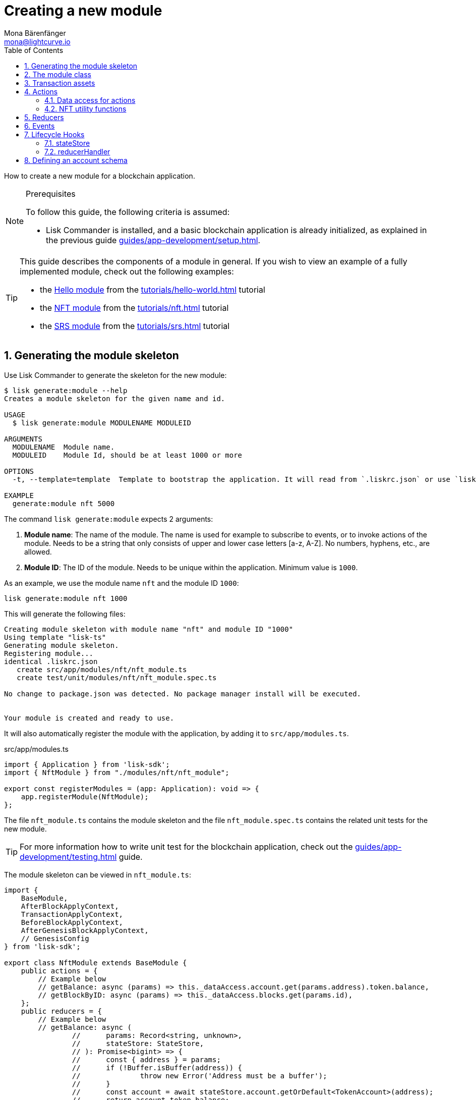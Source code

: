 = Creating a new module
Mona Bärenfänger <mona@lightcurve.io>
:toc:
:sectnums:
// URLs
:url_github_hello_module: https://github.com/LiskHQ/lisk-sdk-examples/blob/development/tutorials/hello-world/blockchain_app/hello_module/hello_module.js
:url_github_nft_module: https://github.com/LiskHQ/lisk-sdk-examples/blob/development/tutorials/nft/blockchain_app/nft_module/index.js
:url_github_srs_module: https://github.com/LiskHQ/lisk-sdk-examples/blob/development/tutorials/social-recovery/blockchain_app/srs_module/index.js

// Project URLS
:url_guides_setup: guides/app-development/setup.adoc
:url_guides_asset: guides/app-development/asset.adoc
:url_guides_genesis: guides/app-development/genesis-block.adoc
:url_guides_testing: guides/app-development/testing.adoc
:url_modules_dpos: dpos-module.adoc
:url_rpc_endpoints: rpc-endpoints.adoc
:url_references_schemas: references/schemas.adoc
:url_tutorials_hello: tutorials/hello-world.adoc
:url_tutorials_nft: tutorials/nft.adoc
:url_tutorials_srs: tutorials/srs.adoc

How to create a new module for a blockchain application.

.Prerequisites
[NOTE]
====
To follow this guide, the following criteria is assumed:

* Lisk Commander is installed, and a basic blockchain application is already initialized, as explained in the previous guide xref:{url_guides_setup}[].
====


[TIP]

====
This guide describes the components of a module in general.
If you wish to view an example of a fully implemented module, check out the following examples:

* the {url_github_hello_module}[Hello module] from the xref:{url_tutorials_hello}[] tutorial
* the {url_github_nft_module}[NFT module] from the xref:{url_tutorials_nft}[] tutorial
* the {url_github_srs_module}[SRS module] from the xref:{url_tutorials_srs}[] tutorial
====

== Generating the module skeleton

Use Lisk Commander to generate the skeleton for the new module:

[source,bash]
----
$ lisk generate:module --help
Creates a module skeleton for the given name and id.

USAGE
  $ lisk generate:module MODULENAME MODULEID

ARGUMENTS
  MODULENAME  Module name.
  MODULEID    Module Id, should be at least 1000 or more

OPTIONS
  -t, --template=template  Template to bootstrap the application. It will read from `.liskrc.json` or use `lisk-ts` if not found.

EXAMPLE
  generate:module nft 5000
----

The command `lisk generate:module` expects 2 arguments:

. *Module name*: The name of the module.
The name is used for example to subscribe to events, or to invoke actions of the module.
Needs to be a string that only consists of upper and lower case letters [a-z, A-Z].
No numbers, hyphens, etc., are allowed.
. *Module ID*: The ID of the module.
Needs to be unique within the application.
Minimum value is `1000`.

As an example, we use the module name `nft` and the module ID `1000`:

[[generate-module]]
[source,bash]
----
lisk generate:module nft 1000
----

This will generate the following files:

----
Creating module skeleton with module name "nft" and module ID "1000"
Using template "lisk-ts"
Generating module skeleton.
Registering module...
identical .liskrc.json
   create src/app/modules/nft/nft_module.ts
   create test/unit/modules/nft/nft_module.spec.ts

No change to package.json was detected. No package manager install will be executed.


Your module is created and ready to use.
----

It will also automatically register the module with the application, by adding it to `src/app/modules.ts`.

.src/app/modules.ts
[source,typescript]
----
import { Application } from 'lisk-sdk';
import { NftModule } from "./modules/nft/nft_module";

export const registerModules = (app: Application): void => {
    app.registerModule(NftModule);
};

----

The file `nft_module.ts` contains the module skeleton and the file `nft_module.spec.ts` contains the related unit tests for the new module.

TIP: For more information how to write unit test for the blockchain application, check out the xref:{url_guides_testing}[] guide.

The module skeleton can be viewed in `nft_module.ts`:

[source,typescript]
----
import {
    BaseModule,
    AfterBlockApplyContext,
    TransactionApplyContext,
    BeforeBlockApplyContext,
    AfterGenesisBlockApplyContext,
    // GenesisConfig
} from 'lisk-sdk';

export class NftModule extends BaseModule {
    public actions = {
        // Example below
        // getBalance: async (params) => this._dataAccess.account.get(params.address).token.balance,
        // getBlockByID: async (params) => this._dataAccess.blocks.get(params.id),
    };
    public reducers = {
        // Example below
        // getBalance: async (
		// 	params: Record<string, unknown>,
		// 	stateStore: StateStore,
		// ): Promise<bigint> => {
		// 	const { address } = params;
		// 	if (!Buffer.isBuffer(address)) {
		// 		throw new Error('Address must be a buffer');
		// 	}
		// 	const account = await stateStore.account.getOrDefault<TokenAccount>(address);
		// 	return account.token.balance;
		// },
    };
    public name = 'nft';
    public transactionAssets = [];
    public events = [
        // Example below
        // 'nft:newBlock',
    ];
    public id = 1000;

    // public constructor(genesisConfig: GenesisConfig) {
    //     super(genesisConfig);
    // }

    // Lifecycle hooks
    public async beforeBlockApply(_input: BeforeBlockApplyContext) {
        // Get any data from stateStore using block info, below is an example getting a generator
        // const generatorAddress = getAddressFromPublicKey(_input.block.header.generatorPublicKey);
		// const generator = await _input.stateStore.account.get<TokenAccount>(generatorAddress);
    }

    public async afterBlockApply(_input: AfterBlockApplyContext) {
        // Get any data from stateStore using block info, below is an example getting a generator
        // const generatorAddress = getAddressFromPublicKey(_input.block.header.generatorPublicKey);
		// const generator = await _input.stateStore.account.get<TokenAccount>(generatorAddress);
    }

    public async beforeTransactionApply(_input: TransactionApplyContext) {
        // Get any data from stateStore using transaction info, below is an example
        // const sender = await _input.stateStore.account.getOrDefault<TokenAccount>(_input.transaction.senderAddress);
    }

    public async afterTransactionApply(_input: TransactionApplyContext) {
        // Get any data from stateStore using transaction info, below is an example
        // const sender = await _input.stateStore.account.getOrDefault<TokenAccount>(_input.transaction.senderAddress);
    }

    public async afterGenesisBlockApply(_input: AfterGenesisBlockApplyContext) {
        // Get any data from genesis block, for example get all genesis accounts
        // const genesisAccoounts = genesisBlock.header.asset.accounts;
    }
}
----

The command `generate:module` already created the class `NftModule` which contains skeletons for the most important components of a module.
The only properties which are set at this point are the module ID and the module name, which were defined previously.

In fact, with these 2 properties, it is already a complete module that can be registered with the application.
However, this module is not performing any functions yet.
To give the module a purpose, it is necessary to implement certain logic inside of the module.

The following sections explain, how the different components of a module can be used to implement the desired logic for the module.

== The module class

The module class always extends from the `BaseModule`, which is imported from the `lisk-sdk` package.

The properties `name` and `id` are prefilled by the values we used when <<generate-module,generating the module skeleton>> in the previous step.

[source,typescript]
----
import {
    BaseModule,
    AfterBlockApplyContext,
    TransactionApplyContext,
    BeforeBlockApplyContext,
    AfterGenesisBlockApplyContext,
    // GenesisConfig
} from 'lisk-sdk';

export class NftModule extends BaseModule {

    // ...

    public name = 'nft';
    public id = 1000;

    // ...
}
----

== Transaction assets

A module can include various custom transaction assets, that provide new transaction types to the application.

Before a new asset can be added, it is first required to create the custom asset as described in the xref:{url_guides_asset}[] guide.

Assuming an asset `CreateNFT` has been created for the module, then it will be included in the module as shown below:

[source,typescript]
----
import { BaseModule,AfterBlockApplyContext,TransactionApplyContext,BeforeBlockApplyContext,AfterGenesisBlockApplyContext } from 'lisk-sdk';
const { CreateNFT } = require('./assets/create_nft_asset');

export class NftModule extends BaseModule {

    // ...

    public transactionAssets = [new CreateNFT()];

    // ...
}
----

== Actions

A list of actions that plugins and external services can invoke via the API client.

TIP: See the xref:{url_rpc_endpoints}[] page for more information.

[source,typescript]
----
import { BaseModule,AfterBlockApplyContext,TransactionApplyContext,BeforeBlockApplyContext,AfterGenesisBlockApplyContext } from 'lisk-sdk';
import { CreateNFT } from './assets/create_nft_asset';
import { getAllNFTTokensAsJSON } from './nft';

export class NftModule extends BaseModule {

    // ...

    public actions = {
        getAllNFTTokens: async () => getAllNFTTokensAsJSON(this._dataAccess),
    };

    // ...
}
----

=== Data access for actions

Blockchain data can be accessed in a module via `this._dataAccess`.

The data access is only used in the implementation of the actions to retrieve certain information from the blockchain.

.Interface of `dataAccess`
----
interface dataAccess {
    getChainState: async (key: string) => Buffer,
    getAccountByAddress: async <T = AccountDefaultProps>(address: Buffer) => Account,
    getLastBlockHeader: async () => BlockHeader
}
----

=== NFT utility functions

The function `getAllNFTTokensAsJSON()` gets called, every time the action `nft:getAllNFTTokens` is invoked.
It will return a list of all registered NFTs as JSON.

`getAllNFTTokensAsJSON()` is imported from a new file `nft.js`, which stores the utility functionsfot NFTs.
The implementation of the function goes as follows:

.nft.js
[source,js]
----
const { codec } = require("lisk-sdk");

const registeredNFTTokensSchema = {
  $id: "lisk/nft/registeredTokens",
  type: "object",
  required: ["registeredNFTTokens"],
  properties: {
    registeredNFTTokens: {
      type: "array",
      fieldNumber: 1,
      items: {
        type: "object",
        required: ["id", "value", "ownerAddress", "minPurchaseMargin", "name"],
        properties: {
          id: {
            dataType: "bytes",
            fieldNumber: 1,
          },
          value: {
            dataType: "uint64",
            fieldNumber: 2,
          },
          ownerAddress: {
            dataType: "bytes",
            fieldNumber: 3,
          },
          minPurchaseMargin: {
            dataType: "uint32",
            fieldNumber: 4,
          },
          name: {
            dataType: "string",
            fieldNumber: 5,
          },
        },
      },
    },
  },
};

const CHAIN_STATE_NFT_TOKENS = "nft:registeredNFTTokens";

const getAllNFTTokensAsJSON = async (dataAccess) => {
  const registeredTokensBuffer = await dataAccess.getChainState(
    CHAIN_STATE_NFT_TOKENS
  );

  if (!registeredTokensBuffer) {
    return [];
  }

  const registeredTokens = codec.decode(
    registeredNFTTokensSchema,
    registeredTokensBuffer
  );

  return codec.toJSON(registeredNFTTokensSchema, registeredTokens).registeredNFTTokens;
};

module.exports = {
  registeredNFTTokensSchema,
  CHAIN_STATE_NFT_TOKENS,
  getAllNFTTokensAsJSON,
};
----

== Reducers

A list of actions that other modules of the application can invoke.

NOTE: Reducers can only be invoked by other modules, *not* by plugins.

[source,typescript]
----
public reducers = {
    // Example below
    // getBalance: async (
    // 	params: Record<string, unknown>,
    // 	stateStore: StateStore,
    // ): Promise<bigint> => {
    // 	const { address } = params;
    // 	if (!Buffer.isBuffer(address)) {
    // 		throw new Error('Address must be a buffer');
    // 	}
    // 	const account = await stateStore.account.getOrDefault<TokenAccount>(address);
    // 	return account.token.balance;
    // },
};
----

== Events

A list of events that this module is able to emit.

Modules, plugins, and external services can subscribe to these events.

TIP: See the xref:{url_rpc_endpoints}[] page for more information.

[source,typescript]
----
public events = [
    // Example below
    // 'nft:newBlock',
];
----

Which events, actions, and reducers are used within a module, or if these interfaces are actually required at all, will be a specific individual requirement for every module; as it is heavily dependant on which functionality the module intends to provide to the application.

In this example, no events for the NFT module will be implemented.

[TIP]

====
A list of modules with events:

* The {url_github_hello_module}[Hello Module^] from the xref:{url_tutorials_hello}[] tutorial
* The {url_github_srs_module}[SRS Module^] from the xref:{url_tutorials_srs}[] tutorial
====

== Lifecycle Hooks

Lifecycle hooks allow a module to execute certain logic, before or after blocks or transactions are applied to the blockchain.

Inside of the lifecycle hooks, it's possible to *publish* the above defined events to the application and to filter for certain transactions and blocks, before applying the logic.

The following lifecycle hooks are available for each module:

`beforeTransactionApply()`::
The code here is applied before each transaction is applied.
`afterTransactionApply()`::
The code here is applied after each transaction is applied.
`afterGenesisBlockApply()`::
The code here is applied after the genesis block is applied.
`beforeBlockApply()`::
The code here is applied before each block is applied.
`afterBlockApply()`::
The code here is applied after each block is applied.

[source,typescript]
----
public async beforeBlockApply({block, stateStore, reducerHandler}) {
    // Get any data from stateStore using block info, below is an example getting a generator
    // const generatorAddress = getAddressFromPublicKey(_input.block.header.generatorPublicKey);
    // const generator = await _input.stateStore.account.get<TokenAccount>(generatorAddress);
}

public async afterBlockApply({block, consensus, stateStore, reducerHandler}) {
    // Get any data from stateStore using block info, below is an example getting a generator
    // const generatorAddress = getAddressFromPublicKey(_input.block.header.generatorPublicKey);
    // const generator = await _input.stateStore.account.get<TokenAccount>(generatorAddress);
}

public async beforeTransactionApply({transaction, stateStore, reducerHandler}) {
    // Get any data from stateStore using transaction info, below is an example
    // const sender = await _input.stateStore.account.getOrDefault<TokenAccount>(_input.transaction.senderAddress);
}

public async afterTransactionApply({transaction, stateStore, reducerHandler}) {
    // Get any data from stateStore using transaction info, below is an example
    // const sender = await _input.stateStore.account.getOrDefault<TokenAccount>(_input.transaction.senderAddress);
}

public async afterGenesisBlockApply({genesisBlock, stateStore, reducerHandler}) {
    // Get any data from genesis block, for example get all genesis accounts
    // const genesisAccoounts = genesisBlock.header.asset.accounts;
}
----

In this example, no lifecycle hooks for the NFT module will be implemented.

[TIP]

====
A list of modules with implemented lifecycle hooks:

* The {url_github_hello_module}[Hello Module^] from the xref:{url_tutorials_hello}[] tutorial
* The {url_github_srs_module}[SRS Module^] from the xref:{url_tutorials_srs}[] tutorial
====

=== stateStore

The `stateStore` is used to mutate the state of the blockchain data, or to retrieve data from the blockchain.

Inside of a module, the `stateStore` is available for reducers and all lifecycle hooks.

.Interface of `stateStore`
----
interface StateStore {
	readonly account: {
		get<T = AccountDefaultProps>(address: Buffer): Promise<Account<T>>;
		getOrDefault<T = AccountDefaultProps>(address: Buffer): Promise<Account<T>>;
		set<T = AccountDefaultProps>(address: Buffer, updatedElement: Account<T>): Promise<void>;
		del(address: Buffer): Promise<void>;
	};
	readonly chain: {
		lastBlockHeaders: ReadonlyArray<BlockHeader>;
		lastBlockReward: bigint;
		networkIdentifier: Buffer;
		get(key: string): Promise<Buffer | undefined>;
		set(key: string, value: Buffer): Promise<void>;
	};
}
----

=== reducerHandler

Reducers of other modules can be *invoked* inside of the lifecycle hooks via the `reducerHandler`.

.Interface of `reducerHandler`
----
interface ReducerHandler {
	invoke: <T = unknown>(name: string, params?: Record<string, unknown>) => Promise<T>;
}
----

== Defining an account schema

In some cases, the new module will require storing some new data in the user accounts.
If that is the case, it is required to define the corresponding account schema in the module.

The account schema defines which properties are added to user accounts by the module.

TIP: For more information about schemas and how they are used in the Lisk SDK, check out the xref:{url_references_schemas}[].

The module-specific properties will be added under a key that is named after the module name.
So for example, in case the module name is `nft`, the data will be stored under the key "nft" in each user account.

The account schema for the NFT module is defined as follows:

[source,typescript]
----
export class NftModule extends BaseModule {

  // ...

  public accountSchema = {
    type: "object",
    required: ["ownNFTs"],
    properties: {
      ownNFTs: {
        type: "array",
        fieldNumber: 1,
        items: {
          dataType: "bytes",
        },
      },
    },
    default: {
      ownNFTs: [],
    },
  };

  // ...
}
----

[IMPORTANT]

====
If a module includes an account schema, it is necessary to update the genesis block after registering the module with the application.

For more information, see the xref:{url_guides_genesis}[] guide.
====
